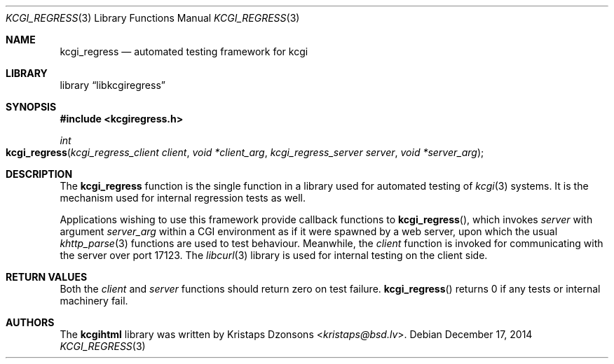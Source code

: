 .\"	$Id$
.\"
.\" Copyright (c) 2014 Kristaps Dzonsons <kristaps@bsd.lv>
.\"
.\" Permission to use, copy, modify, and distribute this software for any
.\" purpose with or without fee is hereby granted, provided that the above
.\" copyright notice and this permission notice appear in all copies.
.\"
.\" THE SOFTWARE IS PROVIDED "AS IS" AND THE AUTHOR DISCLAIMS ALL WARRANTIES
.\" WITH REGARD TO THIS SOFTWARE INCLUDING ALL IMPLIED WARRANTIES OF
.\" MERCHANTABILITY AND FITNESS. IN NO EVENT SHALL THE AUTHOR BE LIABLE FOR
.\" ANY SPECIAL, DIRECT, INDIRECT, OR CONSEQUENTIAL DAMAGES OR ANY DAMAGES
.\" WHATSOEVER RESULTING FROM LOSS OF USE, DATA OR PROFITS, WHETHER IN AN
.\" ACTION OF CONTRACT, NEGLIGENCE OR OTHER TORTIOUS ACTION, ARISING OUT OF
.\" OR IN CONNECTION WITH THE USE OR PERFORMANCE OF THIS SOFTWARE.
.\"
.Dd $Mdocdate: December 17 2014 $
.Dt KCGI_REGRESS 3
.Os
.Sh NAME
.Nm kcgi_regress
.Nd automated testing framework for kcgi
.Sh LIBRARY
.Lb libkcgiregress
.Sh SYNOPSIS
.In kcgiregress.h
.Ft int
.Fo kcgi_regress
.Fa "kcgi_regress_client client"
.Fa "void *client_arg"
.Fa "kcgi_regress_server server"
.Fa "void *server_arg"
.Fc
.Sh DESCRIPTION
The
.Nm kcgi_regress
function is the single function in a library used for automated testing
of
.Xr kcgi 3
systems.
It is the mechanism used for internal regression tests as well.
.Pp
Applications wishing to use this framework provide callback functions to
.Fn kcgi_regress ,
which invokes
.Fa server
with argument
.Fa server_arg
within a CGI environment as if it were spawned by a web server, upon
which the usual
.Xr khttp_parse 3
functions are used to test behaviour.
Meanwhile, the
.Fa client
function is invoked for communicating with the server over port 17123.
The
.Xr libcurl 3
library is used for internal testing on the client side.
.Sh RETURN VALUES
Both the
.Fa client
and
.Fa server
functions should return zero on test failure.
.Fn kcgi_regress
returns 0 if any tests or internal machinery fail.
.Sh AUTHORS
The
.Nm kcgihtml
library was written by
.An Kristaps Dzonsons Aq Mt kristaps@bsd.lv .
